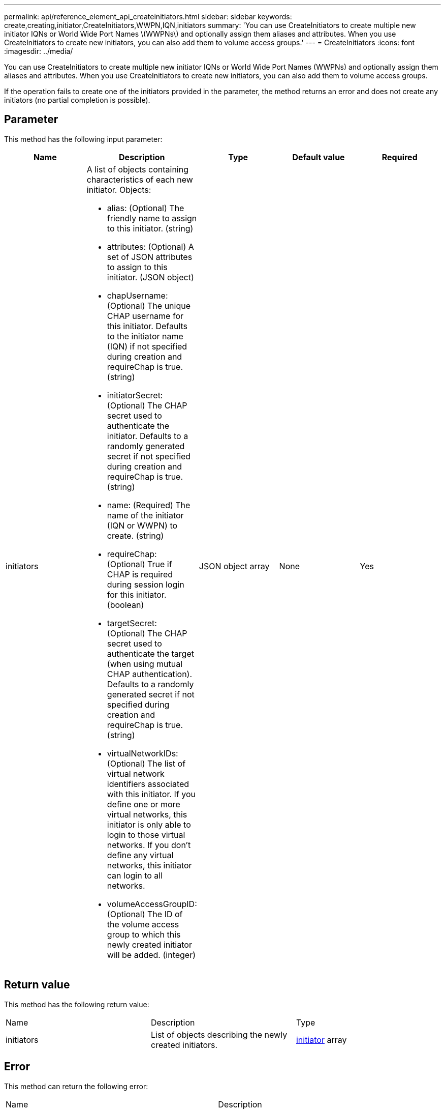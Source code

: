---
permalink: api/reference_element_api_createinitiators.html
sidebar: sidebar
keywords: create,creating,initiator,CreateInitiators,WWPN,IQN,initiators
summary: 'You can use CreateInitiators to create multiple new initiator IQNs or World Wide Port Names \(WWPNs\) and optionally assign them aliases and attributes. When you use CreateInitiators to create new initiators, you can also add them to volume access groups.'
---
= CreateInitiators
:icons: font
:imagesdir: ../media/

[.lead]
You can use CreateInitiators to create multiple new initiator IQNs or World Wide Port Names (WWPNs) and optionally assign them aliases and attributes. When you use CreateInitiators to create new initiators, you can also add them to volume access groups.

If the operation fails to create one of the initiators provided in the parameter, the method returns an error and does not create any initiators (no partial completion is possible).

== Parameter

This method has the following input parameter:

[options="header"]
|===
|Name |Description |Type |Default value |Required
a|
initiators
a|
A list of objects containing characteristics of each new initiator. Objects:

* alias: (Optional) The friendly name to assign to this initiator. (string)
* attributes: (Optional) A set of JSON attributes to assign to this initiator. (JSON object)
* chapUsername: (Optional) The unique CHAP username for this initiator. Defaults to the initiator name (IQN) if not specified during creation and requireChap is true. (string)
* initiatorSecret: (Optional) The CHAP secret used to authenticate the initiator. Defaults to a randomly generated secret if not specified during creation and requireChap is true. (string)
* name: (Required) The name of the initiator (IQN or WWPN) to create. (string)
* requireChap: (Optional) True if CHAP is required during session login for this initiator. (boolean)
* targetSecret: (Optional) The CHAP secret used to authenticate the target (when using mutual CHAP authentication). Defaults to a randomly generated secret if not specified during creation and requireChap is true. (string)
* virtualNetworkIDs: (Optional) The list of virtual network identifiers associated with this initiator. If you define one or more virtual networks, this initiator is only able to login to those virtual networks. If you don't define any virtual networks, this initiator can login to all networks.
* volumeAccessGroupID: (Optional) The ID of the volume access group to which this newly created initiator will be added. (integer)

a|
JSON object array
a|
None
a|
Yes
|===

== Return value

This method has the following return value:

|===
|Name |Description |Type
a|
initiators
a|
List of objects describing the newly created initiators.
a|
xref:reference_element_api_initiator.adoc[initiator] array
|===

== Error

This method can return the following error:

|===
| Name| Description
a|
xInitiatorExists
a|
Returned if the initiator name you chose already exists.
|===

== Request example

Requests for this method are similar to the following example:

----
{
  "id": 3291,
  "method": "CreateInitiators",
  "params": {
    "initiators": [
      {
        "name": "iqn.1993-08.org.debian:01:288170452",
        "alias": "example1"
      },
      {
        "name": "iqn.1993-08.org.debian:01:297817012",
        "alias": "example2"
      }
    ]
  }
}
----

== Response example

This method returns a response similar to the following example:

----
{
  "id": 3291,
  "result": {
    "initiators": [
      {
        "alias": "example1",
        "attributes": {},
        "initiatorID": 145,
        "initiatorName": "iqn.1993-08.org.debian:01:288170452",
        "volumeAccessGroups": []
      },
      {
        "alias": "example2",
        "attributes": {},
        "initiatorID": 146,
        "initiatorName": "iqn.1993-08.org.debian:01:297817012",
        "volumeAccessGroups": []
      }
    ]
  }
}
----

== New since version

9.6

== Find more information 

xref:reference_element_api_listinitiators.adoc[ListInitiators]
